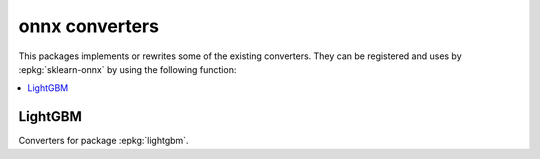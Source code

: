 
onnx converters
===============

This packages implements or rewrites some of the
existing converters. They can be registered and uses by
:epkg:`sklearn-onnx` by using the following function:

.. autosignature:: mlprodict.onnx_conv.register.register_converters

.. contents::
    :local:

LightGBM
++++++++

Converters for package :epkg:`lightgbm`.

.. autosignature:: mlprodict.onnx_conv.operator_converters.conv_lightgbm.convert_lightgbm
